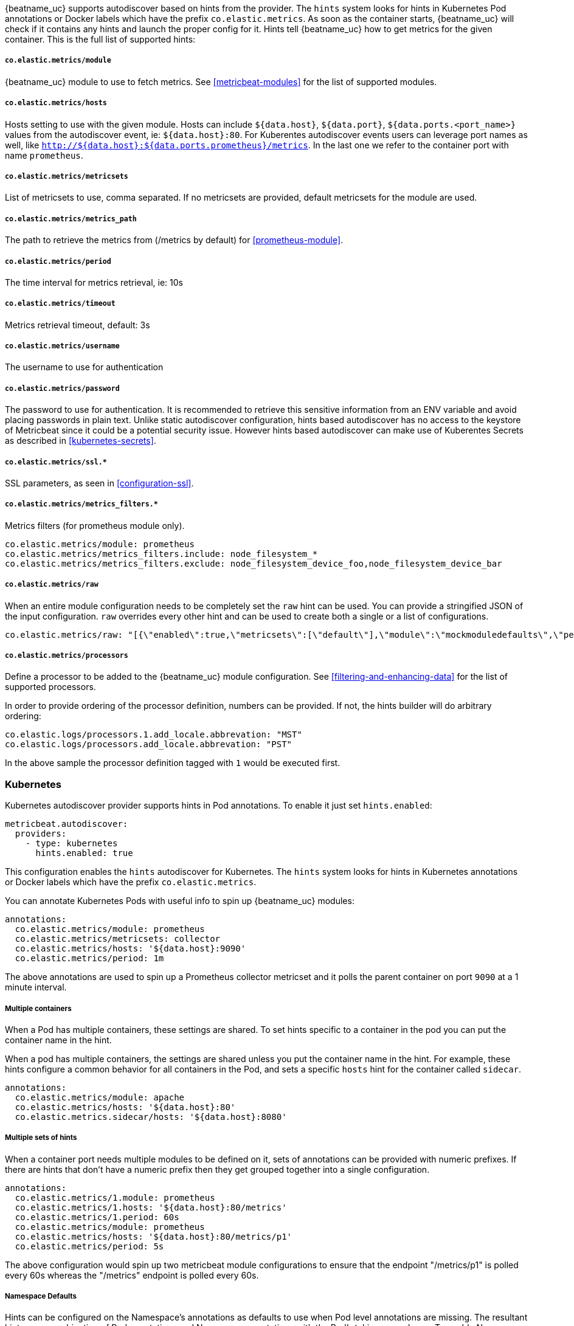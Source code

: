 {beatname_uc} supports autodiscover based on hints from the provider. The `hints` system looks for
hints in Kubernetes Pod annotations or Docker labels which have the prefix `co.elastic.metrics`. As soon as
the container starts, {beatname_uc} will check if it contains any hints and launch the proper config for
it. Hints tell {beatname_uc} how to get metrics for the given container. This is the full list of supported hints:

[float]
===== `co.elastic.metrics/module`

{beatname_uc} module to use to fetch metrics. See <<metricbeat-modules>> for the list of supported modules.

[float]
===== `co.elastic.metrics/hosts`

Hosts setting to use with the given module. Hosts can include `${data.host}`, `${data.port}`,
`${data.ports.<port_name>}` values from the autodiscover event, ie: `${data.host}:80`.
For Kuberentes autodiscover events users can leverage port names as well,
like `http://${data.host}:${data.ports.prometheus}/metrics`.
In the last one we refer to the container port with name `prometheus`.

[float]
===== `co.elastic.metrics/metricsets`

List of metricsets to use, comma separated. If no metricsets are provided, default metricsets for the module
are used.

[float]
===== `co.elastic.metrics/metrics_path`

The path to retrieve the metrics from (/metrics by default) for <<prometheus-module>>.

[float]
===== `co.elastic.metrics/period`

The time interval for metrics retrieval, ie: 10s

[float]
===== `co.elastic.metrics/timeout`

Metrics retrieval timeout, default: 3s

[float]
===== `co.elastic.metrics/username`

The username to use for authentication

[float]
===== `co.elastic.metrics/password`

The password to use for authentication. It is recommended to retrieve this sensitive information from an ENV variable
and avoid placing passwords in plain text. Unlike static autodiscover configuration, hints based autodiscover has
no access to the keystore of Metricbeat since it could be a potential security issue. However hints based autodiscover
can make use of Kuberentes Secrets as described in <<kubernetes-secrets>>.

[float]
===== `co.elastic.metrics/ssl.*`

SSL parameters, as seen in <<configuration-ssl>>.

[float]
===== `co.elastic.metrics/metrics_filters.*`

Metrics filters (for prometheus module only).

["source","yaml",subs="attributes"]
-------------------------------------------------------------------------------------
co.elastic.metrics/module: prometheus
co.elastic.metrics/metrics_filters.include: node_filesystem_*
co.elastic.metrics/metrics_filters.exclude: node_filesystem_device_foo,node_filesystem_device_bar
-------------------------------------------------------------------------------------

[float]
===== `co.elastic.metrics/raw`
When an entire module configuration needs to be completely set the `raw` hint can be used. You can provide a
stringified JSON of the input configuration. `raw` overrides every other hint and can be used to create both a single or
a list of configurations.

["source","yaml",subs="attributes"]
-------------------------------------------------------------------------------------
co.elastic.metrics/raw: "[{\"enabled\":true,\"metricsets\":[\"default\"],\"module\":\"mockmoduledefaults\",\"period\":\"1m\",\"timeout\":\"3s\"}]"
-------------------------------------------------------------------------------------

[float]
===== `co.elastic.metrics/processors`

Define a processor to be added to the {beatname_uc} module configuration. See <<filtering-and-enhancing-data>> for the list
of supported processors.

In order to provide ordering of the processor definition, numbers can be provided. If not, the hints builder will do
arbitrary ordering:

["source","yaml",subs="attributes"]
-------------------------------------------------------------------------------------
co.elastic.logs/processors.1.add_locale.abbrevation: "MST"
co.elastic.logs/processors.add_locale.abbrevation: "PST"
-------------------------------------------------------------------------------------

In the above sample the processor definition tagged with `1` would be executed first.

[float]
=== Kubernetes

Kubernetes autodiscover provider supports hints in Pod annotations. To enable it just set `hints.enabled`:

["source","yaml",subs="attributes"]
-------------------------------------------------------------------------------------
metricbeat.autodiscover:
  providers:
    - type: kubernetes
      hints.enabled: true
-------------------------------------------------------------------------------------

This configuration enables the `hints` autodiscover for Kubernetes. The `hints` system looks for
hints in Kubernetes annotations or Docker labels which have the prefix `co.elastic.metrics`.

You can annotate Kubernetes Pods with useful info to spin up {beatname_uc} modules:

["source","yaml",subs="attributes"]
-------------------------------------------------------------------------------------
annotations:
  co.elastic.metrics/module: prometheus
  co.elastic.metrics/metricsets: collector
  co.elastic.metrics/hosts: '${data.host}:9090'
  co.elastic.metrics/period: 1m
-------------------------------------------------------------------------------------

The above annotations are used to spin up a Prometheus collector metricset and it polls the
parent container on port `9090` at a 1 minute interval.

[float]
===== Multiple containers

When a Pod has multiple containers, these settings are shared. To set hints specific to a container in
the pod you can put the container name in the hint.

When a pod has multiple containers, the settings are shared unless you put the container name in the
hint. For example, these hints configure a common behavior for all containers in the Pod, and sets a specific
`hosts` hint for the container called `sidecar`.

["source","yaml",subs="attributes"]
-------------------------------------------------------------------------------------
annotations:
  co.elastic.metrics/module: apache
  co.elastic.metrics/hosts: '${data.host}:80'
  co.elastic.metrics.sidecar/hosts: '${data.host}:8080'
-------------------------------------------------------------------------------------

[float]
===== Multiple sets of hints
When a container port needs multiple modules to be defined on it, sets of annotations can be provided with numeric prefixes.
If there are hints that don't have a numeric prefix then they get grouped together into a single configuration.

["source","yaml",subs="attributes"]
-------------------------------------------------------------------------------------
annotations:
  co.elastic.metrics/1.module: prometheus
  co.elastic.metrics/1.hosts: '${data.host}:80/metrics'
  co.elastic.metrics/1.period: 60s
  co.elastic.metrics/module: prometheus
  co.elastic.metrics/hosts: '${data.host}:80/metrics/p1'
  co.elastic.metrics/period: 5s
-------------------------------------------------------------------------------------

The above configuration would spin up two metricbeat module configurations to ensure that the endpoint "/metrics/p1" is
polled every 60s whereas the "/metrics" endpoint is polled every 60s.

[float]
=====  Namespace Defaults

Hints can be configured on the Namespace's annotations as defaults to use when Pod level annotations are missing.
The resultant hints are a combination of Pod annotations and Namespace annotations with the Pod's taking precedence. To
enable Namespace defaults configure the `add_resource_metadata` for Namespace objects as follows:

["source","yaml",subs="attributes"]
-------------------------------------------------------------------------------------
metricbeat.autodiscover:
  providers:
    - type: kubernetes
      hints.enabled: true
      add_resource_metadata:
        namespace:
          include_annotations: ["nsannotation1"]
-------------------------------------------------------------------------------------


[float]
=== Docker

Docker autodiscover provider supports hints in labels. To enable it just set `hints.enabled`:

["source","yaml",subs="attributes"]
-------------------------------------------------------------------------------------
metricbeat.autodiscover:
  providers:
    - type: docker
      hints.enabled: true
-------------------------------------------------------------------------------------

You can label Docker containers with useful info to spin up {beatname_uc} modules, for example:

["source","yaml",subs="attributes"]
-------------------------------------------------------------------------------------
  co.elastic.metrics/module: nginx
  co.elastic.metrics/metricsets: stubstatus
  co.elastic.metrics/hosts: '${data.host}:80'
  co.elastic.metrics/period: 10s
-------------------------------------------------------------------------------------

The above labels would allow {beatname_uc} to run the nginx module and poll port `80`
of the Docker container every 10 seconds.
